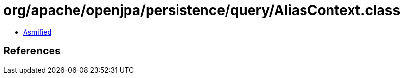 = org/apache/openjpa/persistence/query/AliasContext.class

 - link:AliasContext-asmified.java[Asmified]

== References

